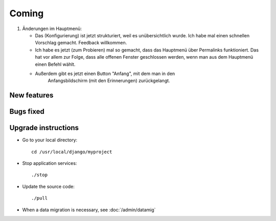 Coming
======

#.  Änderungen im Hauptmenü:

    - Das (Konfigurierung) ist jetzt strukturiert, 
      weil es unübersichtlich wurde. 
      Ich habe mal einen schnellen Vorschlag gemacht. Feedback willkommen.
    
    - Ich habe es jetzt (zum Probieren) mal so gemacht, dass das Hauptmenü 
      über Permalinks funktioniert. Das hat vor allem zur Folge, dass alle 
      offenen Fenster geschlossen werden, wenn man aus dem Hauptmenü einen 
      Befehl wählt. 
    
    - Außerdem gibt es jetzt einen Button "Anfang", mit dem man in den 
        Anfangsbildschirm (mit den Erinnerungen) zurückgelangt.

New features
------------


Bugs fixed
----------


Upgrade instructions
--------------------

- Go to your local directory::

    cd /usr/local/django/myproject
    
- Stop application services::

    ./stop
    
- Update the source code::

    ./pull
    
- When a data migration is necessary, see :doc:`/admin/datamig`

